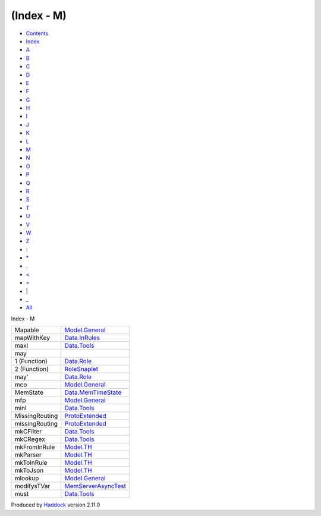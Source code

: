 ===========
(Index - M)
===========

-  `Contents <index.html>`__
-  `Index <doc-index.html>`__

 

-  `A <doc-index-A.html>`__
-  `B <doc-index-B.html>`__
-  `C <doc-index-C.html>`__
-  `D <doc-index-D.html>`__
-  `E <doc-index-E.html>`__
-  `F <doc-index-F.html>`__
-  `G <doc-index-G.html>`__
-  `H <doc-index-H.html>`__
-  `I <doc-index-I.html>`__
-  `J <doc-index-J.html>`__
-  `K <doc-index-K.html>`__
-  `L <doc-index-L.html>`__
-  `M <doc-index-M.html>`__
-  `N <doc-index-N.html>`__
-  `O <doc-index-O.html>`__
-  `P <doc-index-P.html>`__
-  `Q <doc-index-Q.html>`__
-  `R <doc-index-R.html>`__
-  `S <doc-index-S.html>`__
-  `T <doc-index-T.html>`__
-  `U <doc-index-U.html>`__
-  `V <doc-index-V.html>`__
-  `W <doc-index-W.html>`__
-  `Z <doc-index-Z.html>`__
-  `: <doc-index-58.html>`__
-  `\* <doc-index-42.html>`__
-  `. <doc-index-46.html>`__
-  `< <doc-index-60.html>`__
-  `= <doc-index-61.html>`__
-  `\| <doc-index-124.html>`__
-  `\_ <doc-index-95.html>`__
-  `All <doc-index-All.html>`__

Index - M

+------------------+------------------------------------------------------------------+
| Mapable          | `Model.General <Model-General.html#t:Mapable>`__                 |
+------------------+------------------------------------------------------------------+
| mapWithKey       | `Data.InRules <Data-InRules.html#v:mapWithKey>`__                |
+------------------+------------------------------------------------------------------+
| maxl             | `Data.Tools <Data-Tools.html#v:maxl>`__                          |
+------------------+------------------------------------------------------------------+
| may              |                                                                  |
+------------------+------------------------------------------------------------------+
| 1 (Function)     | `Data.Role <Data-Role.html#v:may>`__                             |
+------------------+------------------------------------------------------------------+
| 2 (Function)     | `RoleSnaplet <RoleSnaplet.html#v:may>`__                         |
+------------------+------------------------------------------------------------------+
| may'             | `Data.Role <Data-Role.html#v:may-39->`__                         |
+------------------+------------------------------------------------------------------+
| mco              | `Model.General <Model-General.html#v:mco>`__                     |
+------------------+------------------------------------------------------------------+
| MemState         | `Data.MemTimeState <Data-MemTimeState.html#t:MemState>`__        |
+------------------+------------------------------------------------------------------+
| mfp              | `Model.General <Model-General.html#v:mfp>`__                     |
+------------------+------------------------------------------------------------------+
| minl             | `Data.Tools <Data-Tools.html#v:minl>`__                          |
+------------------+------------------------------------------------------------------+
| MissingRouting   | `ProtoExtended <ProtoExtended.html#v:MissingRouting>`__          |
+------------------+------------------------------------------------------------------+
| missingRouting   | `ProtoExtended <ProtoExtended.html#v:missingRouting>`__          |
+------------------+------------------------------------------------------------------+
| mkCFilter        | `Data.Tools <Data-Tools.html#v:mkCFilter>`__                     |
+------------------+------------------------------------------------------------------+
| mkCRegex         | `Data.Tools <Data-Tools.html#v:mkCRegex>`__                      |
+------------------+------------------------------------------------------------------+
| mkFromInRule     | `Model.TH <Model-TH.html#v:mkFromInRule>`__                      |
+------------------+------------------------------------------------------------------+
| mkParser         | `Model.TH <Model-TH.html#v:mkParser>`__                          |
+------------------+------------------------------------------------------------------+
| mkToInRule       | `Model.TH <Model-TH.html#v:mkToInRule>`__                        |
+------------------+------------------------------------------------------------------+
| mkToJson         | `Model.TH <Model-TH.html#v:mkToJson>`__                          |
+------------------+------------------------------------------------------------------+
| mlookup          | `Model.General <Model-General.html#v:mlookup>`__                 |
+------------------+------------------------------------------------------------------+
| modifysTVar      | `MemServerAsyncTest <MemServerAsyncTest.html#v:modifysTVar>`__   |
+------------------+------------------------------------------------------------------+
| must             | `Data.Tools <Data-Tools.html#v:must>`__                          |
+------------------+------------------------------------------------------------------+

Produced by `Haddock <http://www.haskell.org/haddock/>`__ version 2.11.0
